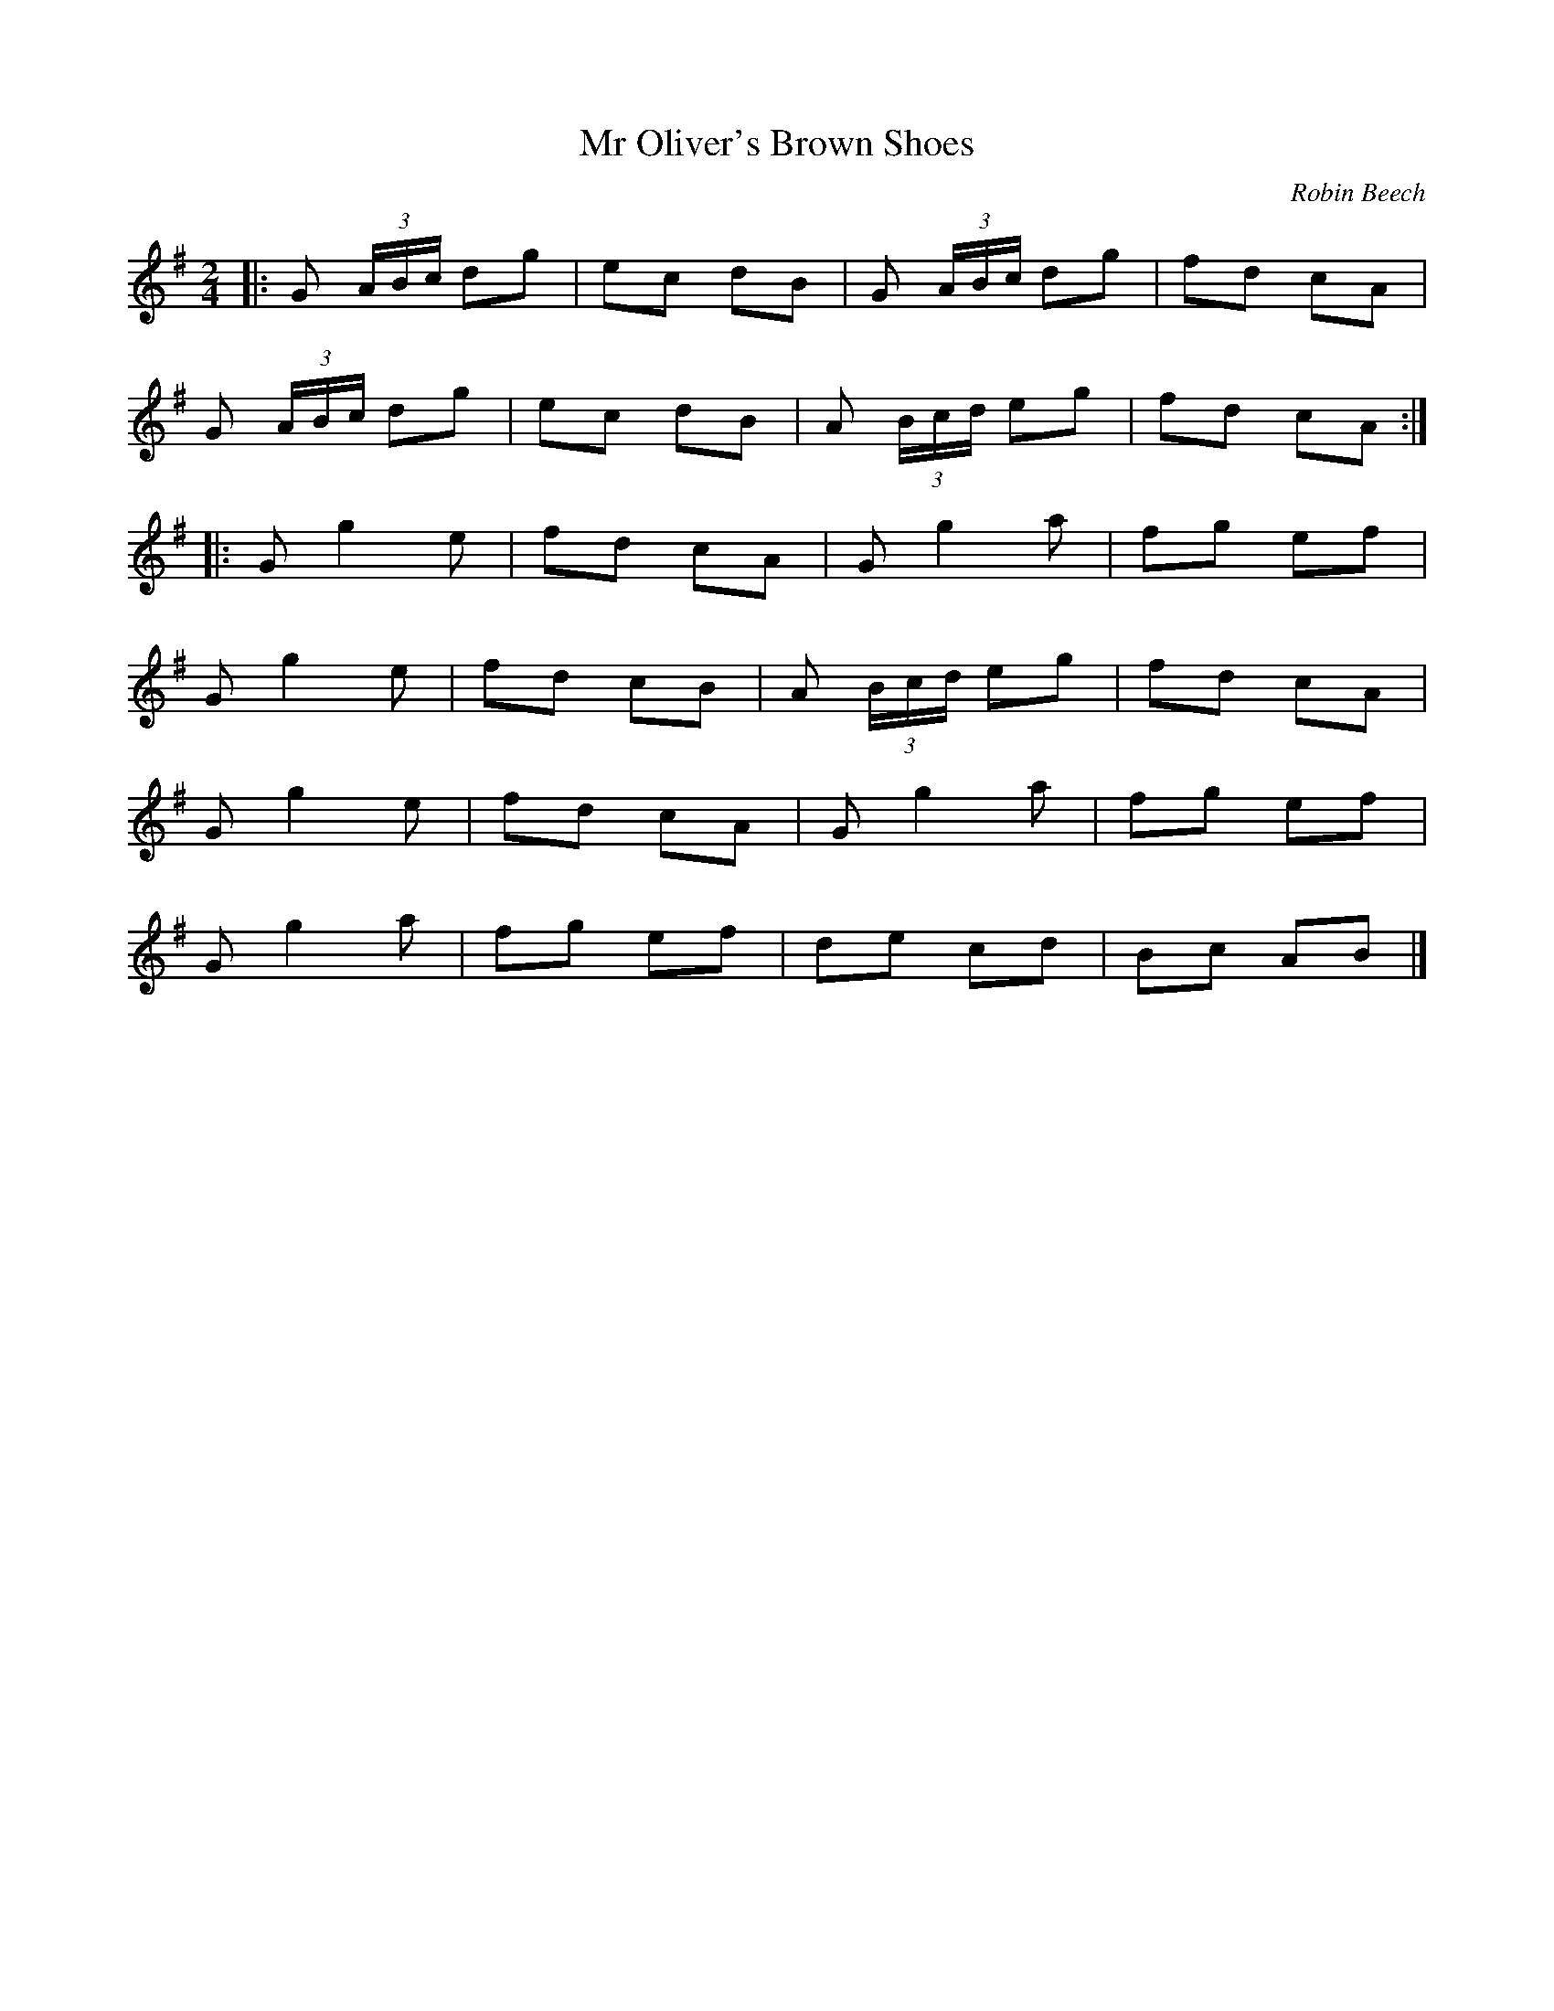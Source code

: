 X:29
T:Mr Oliver's Brown Shoes
C:Robin Beech
Z:robin.beech@mcgill.ca
R:polka
M:2/4
L:1/8
K:G
|: G (3A/B/c/ dg | ec dB | G (3A/B/c/ dg | fd cA |
G (3A/B/c/ dg | ec dB | A (3B/c/d/ eg | fd cA ::
Gg2e | fd cA | Gg2a | fg ef |
Gg2e | fd cB | A (3B/c/d/ eg | fd cA |
Gg2e | fd cA | Gg2a | fg ef |
Gg2a | fg ef |de cd | Bc AB |]
